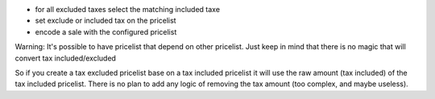 - for all excluded taxes select the matching included taxe
- set exclude or included tax on the pricelist
- encode a sale with the configured pricelist

Warning:
It's possible to have pricelist that depend on other pricelist.
Just keep in mind that there is no magic that will convert tax included/excluded

So if you create a tax excluded pricelist base on a tax included pricelist it will use
the raw amount (tax included) of the tax included pricelist.
There is no plan to add any logic of removing the tax amount (too complex, and maybe useless).
